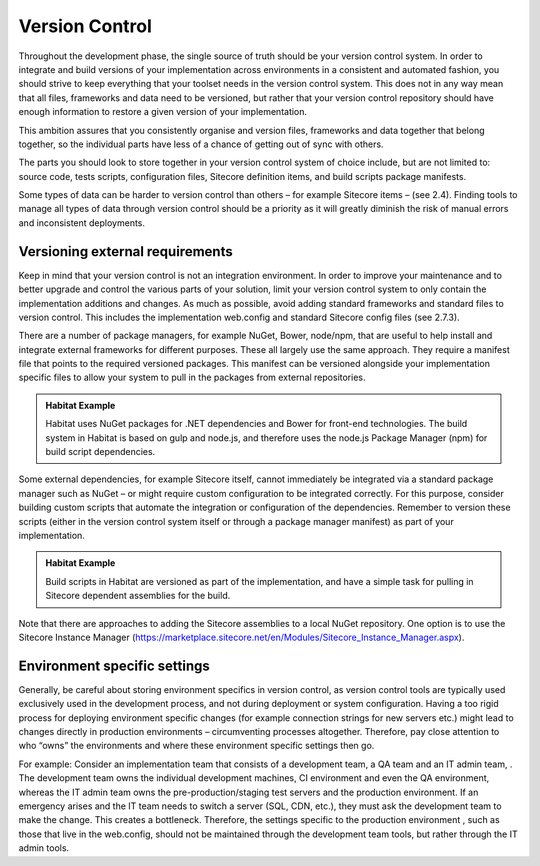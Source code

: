 Version Control
~~~~~~~~~~~~~~~

Throughout the development phase, the single source of truth should be
your version control system. In order to integrate and build versions of
your implementation across environments in a consistent and automated
fashion, you should strive to keep everything that your toolset needs in
the version control system. This does not in any way mean that all
files, frameworks and data need to be versioned, but rather that your
version control repository should have enough information to restore a
given version of your implementation.

This ambition assures that you consistently organise and version files,
frameworks and data together that belong together, so the individual
parts have less of a chance of getting out of sync with others.

The parts you should look to store together in your version control
system of choice include, but are not limited to: source code, tests
scripts, configuration files, Sitecore definition items, and build
scripts package manifests.

Some types of data can be harder to version control than others – for
example Sitecore items – (see 2.4). Finding tools to manage all types of
data through version control should be a priority as it will greatly
diminish the risk of manual errors and inconsistent deployments.

Versioning external requirements 
^^^^^^^^^^^^^^^^^^^^^^^^^^^^^^^^^

Keep in mind that your version control is not an integration
environment. In order to improve your maintenance and to better upgrade
and control the various parts of your solution, limit your version
control system to only contain the implementation additions and changes.
As much as possible, avoid adding standard frameworks and standard files
to version control. This includes the implementation web.config and
standard Sitecore config files (see 2.7.3).

There are a number of package managers, for example NuGet, Bower,
node/npm, that are useful to help install and integrate external
frameworks for different purposes. These all largely use the same
approach. They require a manifest file that points to the required
versioned packages. This manifest can be versioned alongside your
implementation specific files to allow your system to pull in the
packages from external repositories.

.. admonition:: Habitat Example

    Habitat uses NuGet packages for .NET dependencies and Bower for
    front-end technologies. The build system in Habitat is based on gulp and
    node.js, and therefore uses the node.js Package Manager (npm) for build
    script dependencies.

Some external dependencies, for example Sitecore itself, cannot
immediately be integrated via a standard package manager such as NuGet –
or might require custom configuration to be integrated correctly. For
this purpose, consider building custom scripts that automate the
integration or configuration of the dependencies. Remember to version
these scripts (either in the version control system itself or through a
package manager manifest) as part of your implementation.

.. admonition:: Habitat Example

    Build scripts in Habitat are versioned as part of the implementation,
    and have a simple task for pulling in Sitecore dependent assemblies for
    the build.

Note that there are approaches to adding the Sitecore assemblies to a
local NuGet repository. One option is to use the Sitecore Instance
Manager
(https://marketplace.sitecore.net/en/Modules/Sitecore_Instance_Manager.aspx).

Environment specific settings
^^^^^^^^^^^^^^^^^^^^^^^^^^^^^

Generally, be careful about storing environment specifics in version
control, as version control tools are typically used exclusively used in
the development process, and not during deployment or system
configuration. Having a too rigid process for deploying environment
specific changes (for example connection strings for new servers etc.)
might lead to changes directly in production environments –
circumventing processes altogether. Therefore, pay close attention to
who “owns” the environments and where these environment specific
settings then go.

For example: Consider an implementation team that consists of a
development team, a QA team and an IT admin team, . The development team
owns the individual development machines, CI environment and even the QA
environment, whereas the IT admin team owns the pre-production/staging
test servers and the production environment. If an emergency arises and
the IT team needs to switch a server (SQL, CDN, etc.), they must ask the
development team to make the change. This creates a bottleneck.
Therefore, the settings specific to the production environment , such as
those that live in the web.config, should not be maintained through the
development team tools, but rather through the IT admin tools.